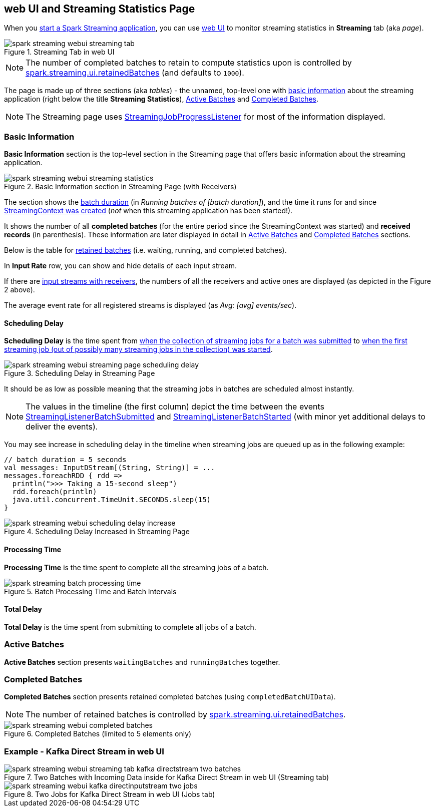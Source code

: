 == web UI and Streaming Statistics Page

When you link:spark-streaming-streamingcontext.adoc#start[start a Spark Streaming application], you can use link:../spark-webui.adoc[web UI] to monitor streaming statistics in *Streaming* tab (aka _page_).

.Streaming Tab in web UI
image::images/spark-streaming-webui-streaming-tab.png[align="center"]

NOTE: The number of completed batches to retain to compute statistics upon is controlled by link:spark-streaming-settings.adoc[spark.streaming.ui.retainedBatches] (and defaults to `1000`).

The page is made up of three sections (aka _tables_) - the unnamed, top-level one with <<basic-info, basic information>> about the streaming application (right below the title *Streaming Statistics*), <<active-batches, Active Batches>> and <<catched-batches, Completed Batches>>.

NOTE: The Streaming page uses link:spark-streaming-streaminglisteners.adoc#StreamingJobProgressListener[StreamingJobProgressListener] for most of the information displayed.

=== [[basic-info]] Basic Information

*Basic Information* section is the top-level section in the Streaming page that offers basic information about the streaming application.

.Basic Information section in Streaming Page (with Receivers)
image::images/spark-streaming-webui-streaming-statistics.png[align="center"]

The section shows the link:spark-streaming-dstreamgraph.adoc#batchDuration[batch duration] (in _Running batches of [batch duration]_), and the time it runs for and since link:spark-streaming-streamingcontext.adoc#creating-instance[StreamingContext was created] (_not_ when this streaming application has been started!).

It shows the number of all *completed batches* (for the entire period since the StreamingContext was started) and *received records* (in parenthesis). These information are later displayed in detail in <<active-batches, Active Batches>> and <<catched-batches, Completed Batches>> sections.

Below is the table for link:spark-streaming-streaminglisteners.adoc#retainedBatches[retained batches] (i.e. waiting, running, and completed batches).

In *Input Rate* row, you can show and hide details of each input stream.

If there are link:spark-streaming-receiverinputdstreams.adoc[input streams with receivers], the numbers of all the receivers and active ones are displayed (as depicted in the Figure 2 above).

The average event rate for all registered streams is displayed (as _Avg: [avg] events/sec_).

==== [[scheduling-delay]] Scheduling Delay

*Scheduling Delay* is the time spent from link:spark-streaming-jobscheduler.adoc#submitJobSet[when the collection of streaming jobs for a batch was submitted] to link:spark-streaming-jobscheduler.adoc#JobStarted[when the first streaming job (out of possibly many streaming jobs in the collection) was started].

.Scheduling Delay in Streaming Page
image::images/spark-streaming-webui-streaming-page-scheduling-delay.png[align="center"]

It should be as low as possible meaning that the streaming jobs in batches are scheduled almost instantly.

NOTE: The values in the timeline (the first column) depict the time between the events link:spark-streaming-streaminglisteners.adoc#StreamingListenerEvent[StreamingListenerBatchSubmitted] and link:spark-streaming-streaminglisteners.adoc#StreamingListenerEvent[StreamingListenerBatchStarted] (with minor yet additional delays to deliver the events).

You may see increase in scheduling delay in the timeline when streaming jobs are queued up as in the following example:

[source, scala]
----
// batch duration = 5 seconds
val messages: InputDStream[(String, String)] = ...
messages.foreachRDD { rdd =>
  println(">>> Taking a 15-second sleep")
  rdd.foreach(println)
  java.util.concurrent.TimeUnit.SECONDS.sleep(15)
}
----

.Scheduling Delay Increased in Streaming Page
image::images/spark-streaming-webui-scheduling-delay-increase.png[align="center"]

==== [[processing-time]] Processing Time

*Processing Time* is the time spent to complete all the streaming jobs of a batch.

.Batch Processing Time and Batch Intervals
image::images/spark-streaming-batch-processing-time.png[align="center"]

==== [[total-delay]] Total Delay

*Total Delay* is the time spent from submitting to complete all jobs of a batch.

=== [[active-batches]] Active Batches

*Active Batches* section presents `waitingBatches` and `runningBatches` together.

=== [[completed-batches]] Completed Batches

*Completed Batches* section presents retained completed batches (using `completedBatchUIData`).

NOTE: The number of retained batches is controlled by link:spark-streaming-settings.adoc[spark.streaming.ui.retainedBatches].

.Completed Batches (limited to 5 elements only)
image::images/spark-streaming-webui-completed-batches.png[align="center"]

=== Example - Kafka Direct Stream in web UI

.Two Batches with Incoming Data inside for Kafka Direct Stream in web UI (Streaming tab)
image::images/spark-streaming-webui-streaming-tab-kafka-directstream-two-batches.png[align="center"]

.Two Jobs for Kafka Direct Stream in web UI (Jobs tab)
image::images/spark-streaming-webui-kafka-directinputstream-two-jobs.png[align="center"]

